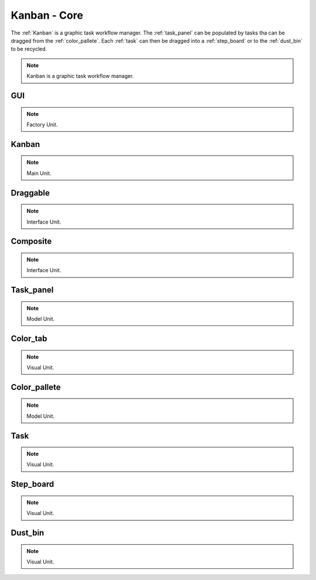 .. _modules:

################
Kanban - Core
################
The :ref:`Kanban` is a graphic task workflow manager. The :ref:`task_panel`
can be populated by tasks tha can be dragged from the :ref:`color_pallete`. 
Each :ref:`task` can then be dragged into a :ref:`step_board` or to
the :ref:`dust_bin` to be recycled.

.. seealso::

   Module :mod:`kanban`

.. note::
    Kanban is a graphic task workflow manager.

.. _GUI:

GUI
====================

.. seealso::

   Class :class:`kanban.GUI`

.. note::
   Factory Unit.


.. _Kanban:

Kanban
====================

.. seealso::

   Class :class:`kanban.Kanban`

.. note::
   Main Unit.

.. _Draggable:

Draggable
====================

.. seealso::

   Class :class:`kanban.Draggable`

.. note::
   Interface Unit.

.. _Composite:

Composite
====================

.. seealso::

   Class :class:`kanban.Composite`

.. note::
   Interface Unit.

.. _task_panel:

Task_panel
====================

.. seealso::

   Class :class:`kanban.Task_panel`

.. note::
   Model Unit.

.. _Color_tab:

Color_tab
====================

.. seealso::

   Class :class:`kanban.Color_tab`

.. note::
   Visual Unit.

.. _color_pallete:

Color_pallete
====================

.. seealso::

   Class :class:`kanban.Color_pallete`

.. note::
   Model Unit.

.. _task:

Task
====================

.. seealso::

   Class :class:`kanban.Task`

.. note::
   Visual Unit.

.. _step_board:

Step_board
====================

.. seealso::

   Class :class:`kanban.Step_board`

.. note::
   Visual Unit.

.. _dust_bin:

Dust_bin
====================

.. seealso::

   Class :class:`kanban.Dust_bin`

.. note::
   Visual Unit.

